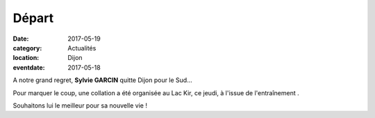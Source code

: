 Départ
======

:date: 2017-05-19
:category: Actualités
:location: Dijon
:eventdate: 2017-05-18

.. image:: http://assets.acr-dijon.org/dpsylv.jpg

A notre grand regret, **Sylvie GARCIN** quitte Dijon pour le Sud...

Pour marquer le coup, une collation a été organisée au Lac Kir, ce jeudi, à l'issue de l'entraînement .

Souhaitons lui le meilleur pour sa nouvelle vie !
